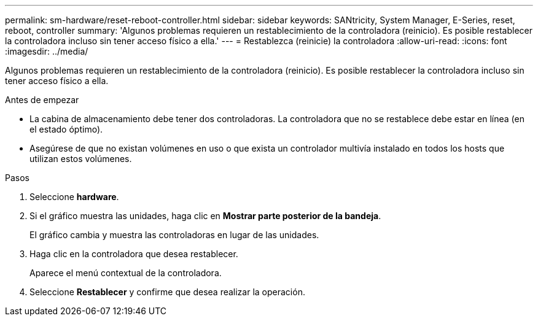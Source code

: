 ---
permalink: sm-hardware/reset-reboot-controller.html 
sidebar: sidebar 
keywords: SANtricity, System Manager, E-Series, reset, reboot, controller 
summary: 'Algunos problemas requieren un restablecimiento de la controladora (reinicio). Es posible restablecer la controladora incluso sin tener acceso físico a ella.' 
---
= Restablezca (reinicie) la controladora
:allow-uri-read: 
:icons: font
:imagesdir: ../media/


[role="lead"]
Algunos problemas requieren un restablecimiento de la controladora (reinicio). Es posible restablecer la controladora incluso sin tener acceso físico a ella.

.Antes de empezar
* La cabina de almacenamiento debe tener dos controladoras. La controladora que no se restablece debe estar en línea (en el estado óptimo).
* Asegúrese de que no existan volúmenes en uso o que exista un controlador multivía instalado en todos los hosts que utilizan estos volúmenes.


.Pasos
. Seleccione *hardware*.
. Si el gráfico muestra las unidades, haga clic en *Mostrar parte posterior de la bandeja*.
+
El gráfico cambia y muestra las controladoras en lugar de las unidades.

. Haga clic en la controladora que desea restablecer.
+
Aparece el menú contextual de la controladora.

. Seleccione *Restablecer* y confirme que desea realizar la operación.

